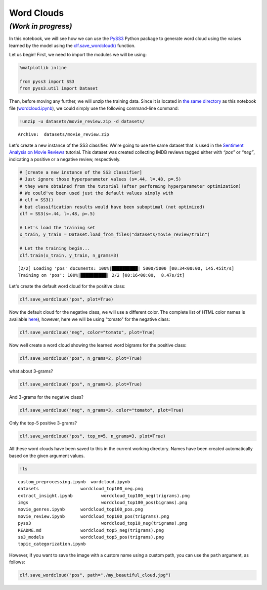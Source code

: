 .. _wordcloud:

***********
Word Clouds
***********

*(Work in progress)*
~~~~~~~~~~~~~~~~~~~~

In this notebook, we will see how we can use the
`PySS3 <https://github.com/sergioburdisso/pyss3>`__ Python package to
generate word cloud using the values learned by the model using the
`clf.save_wordcloud() <https://pyss3.readthedocs.io/en/latest/api/index.html#pyss3.SS3.save_wordcloud>`__
function.

Let us begin! First, we need to import the modules we will be using:

.. code:: python

    %matplotlib inline
    
    from pyss3 import SS3
    from pyss3.util import Dataset

Then, before moving any further, we will unzip the training data. Since
it is located in `the same
directory <https://github.com/sergioburdisso/pyss3/tree/master/examples>`__
as this notebook file
(`wordcloud.ipynb <https://github.com/sergioburdisso/pyss3/blob/master/examples/wordcloud.ipynb>`__),
we could simply use the following command-line command:

.. code:: shell

    !unzip -u datasets/movie_review.zip -d datasets/


.. parsed-literal::

    Archive:  datasets/movie_review.zip


Let's create a new instance of the SS3 classifier. We're going to use
the same dataset that is used in the `Sentiment Analysis on Movie
Reviews <https://pyss3.readthedocs.io/en/latest/tutorials/movie-review-notebook.html#movie-reviews-notebook>`__
tutorial. This dataset was created collecting IMDB reviews tagged either
with *“pos”* or *“neg”*, indicating a positive or a negative review,
respectively.

.. code:: python

    # [create a new instance of the SS3 classifier]
    # Just ignore those hyperparameter values (s=.44, l=.48, p=.5)
    # they were obtained from the tutorial (after performing hyperparameter optimization)
    # We could've been used just the default values simply with
    # clf = SS3()
    # but classification results would have been suboptimal (not optimized)
    clf = SS3(s=.44, l=.48, p=.5)
    
    # Let's load the training set
    x_train, y_train = Dataset.load_from_files("datasets/movie_review/train")
    
    # Let the training begin...
    clf.train(x_train, y_train, n_grams=3)


.. parsed-literal::

    [2/2] Loading 'pos' documents: 100%|██████████| 5000/5000 [00:34<00:00, 145.45it/s] 
    Training on 'pos': 100%|██████████| 2/2 [00:16<00:00,  8.47s/it]


Let's create the default word cloud for the positive class:

.. code:: python

    clf.save_wordcloud("pos", plot=True)



.. image:: ../_static/wordcloud_7_0.png


Now the default cloud for the negative class, we will use a different
color. The complete list of HTML color names is available
`here <https://www.w3schools.com/colors/colors_names.asp>`__), however,
here we will be using "tomato" for the negative class:

.. code:: python

    clf.save_wordcloud("neg", color="tomato", plot=True)



.. image:: ../_static/wordcloud_9_0.png


Now well create a word cloud showing the learned word bigrams for the
positive class:

.. code:: python

    clf.save_wordcloud("pos", n_grams=2, plot=True)



.. image::../_static/wordcloud11_0.png


what about 3-grams?

.. code:: python

    clf.save_wordcloud("pos", n_grams=3, plot=True)



.. image:: ../_static/wordcloud_13_0.png


And 3-grams for the negative class?

.. code:: python

    clf.save_wordcloud("neg", n_grams=3, color="tomato", plot=True)



.. image:: ../_static/wordcloud_15_0.png


Only the top-5 positive 3-grams?

.. code:: python

    clf.save_wordcloud("pos", top_n=5, n_grams=3, plot=True)



.. image:: ../_static/wordcloud_17_0.png


All these word clouds have been saved to this in the current working
directory. Names have been created automatically based on the given
argument values.

.. code:: shell

    !ls


.. parsed-literal::

    custom_preprocessing.ipynb  wordcloud.ipynb
    datasets		    wordcloud_top100_neg.png
    extract_insight.ipynb	    wordcloud_top100_neg(trigrams).png
    imgs			    wordcloud_top100_pos(bigrams).png
    movie_genres.ipynb	    wordcloud_top100_pos.png
    movie_review.ipynb	    wordcloud_top100_pos(trigrams).png
    pyss3			    wordcloud_top10_neg(trigrams).png
    README.md		    wordcloud_top5_neg(trigrams).png
    ss3_models		    wordcloud_top5_pos(trigrams).png
    topic_categorization.ipynb


However, if you want to save the image with a custom name using a custom
path, you can use the ``path`` argument, as follows:

.. code:: python

    clf.save_wordcloud("pos", path="./my_beautiful_cloud.jpg")
